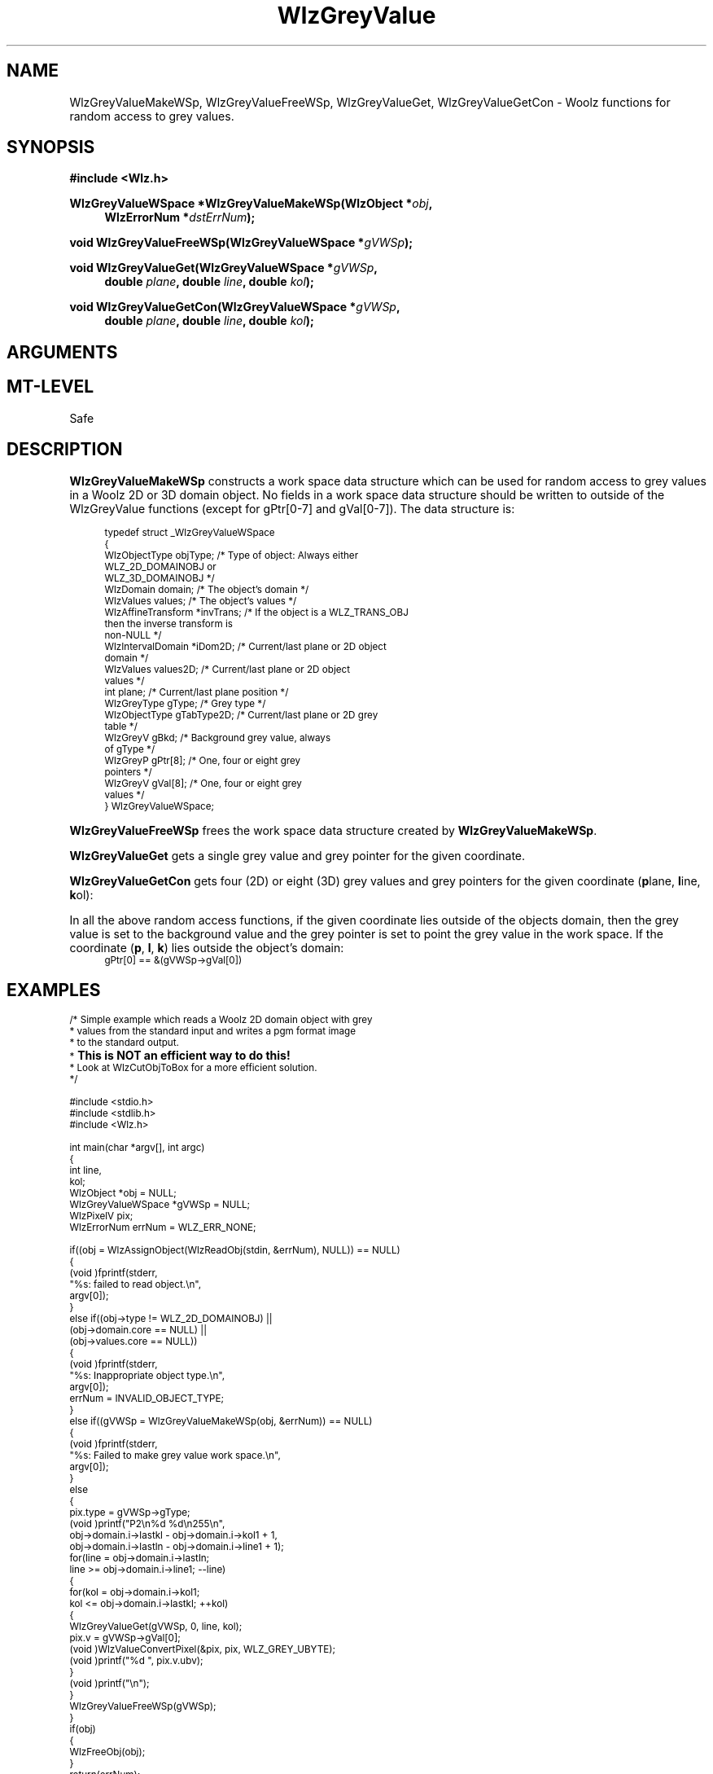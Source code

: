 '\" te
.\" ident MRC HGU $Id$
.\"""""""""""""""""""""""""""""""""""""""""""""""""""""""""""""""""""""""
.\" Project:    Woolz
.\" Title:      WlzGreyValue.3
.\" Date:       July 1997
.\" Author:     Bill Hill
.\" Copyright:	1997 Medical Research Council, UK.
.\"		All rights reserved.
.\" Address:	MRC Human Genetics Unit,
.\"		Western General Hospital,
.\"		Edinburgh, EH4 2XU, UK.
.\" Purpose:    Woolz functions for random access to grey values.
.\" $Revision$
.\" Maintenance:Log changes below, with most recent at top of list.
.\"""""""""""""""""""""""""""""""""""""""""""""""""""""""""""""""""""""""
.nh
.TH "WlzGreyValue" 3 "MRC HGU Woolz" "Woolz Procedure Library"
.SH NAME
WlzGreyValueMakeWSp,
WlzGreyValueFreeWSp,
WlzGreyValueGet,
WlzGreyValueGetCon \- Woolz functions for random access to grey values.
.SH SYNOPSIS
.LP
.B #include <Wlz.h>
.LP
.BI "WlzGreyValueWSpace *WlzGreyValueMakeWSp(WlzObject *" "obj" ,
.in +4m
.br
.BI "WlzErrorNum *" "dstErrNum" );
.in -4m
.LP
.BI "void WlzGreyValueFreeWSp(WlzGreyValueWSpace *" "gVWSp" );
.LP
.BI "void WlzGreyValueGet(WlzGreyValueWSpace *" "gVWSp" ,
.in +4m
.br 
.BI "double " "plane" ,
.BI "double " "line" ,
.BI "double " "kol" );
.in -4m
.LP 
.BI "void WlzGreyValueGetCon(WlzGreyValueWSpace *" "gVWSp" ,
.in +4m
.br 
.BI "double " "plane" ,
.BI "double " "line" ,
.BI "double " "kol" );
.SH ARGUMENTS
.TS
tab(^);
lI l.
obj^Woolz domain object with grey values.
dstErrNum^Destination pointer for error number.
gVWSp^Grey value work space.
plane^Plane (z) coordinate.
line^Line (y) coordinate.
kol^Column (x) coordinate.
gPtr^Destination pointer for a valid pointer to the grey value
^at the given coordinate.
gVal^Destination pointer for the connected grey values about
^the given coordinate.
.TE
.SH MT-LEVEL
.LP
Safe
.SH DESCRIPTION
.LP
.B WlzGreyValueMakeWSp
constructs a work space data structure which can be used for
random access to grey values in a Woolz 2D or 3D domain object.
No fields in a work space data structure should be written to
outside of the WlzGreyValue functions (except for gPtr[0-7] and gVal[0-7]).
The data structure is:
.in +4m
.ps -2
.cs B 24
.cs I 24
.cs R 24
.nf

typedef struct _WlzGreyValueWSpace
{
  WlzObjectType objType;        /* Type of object: Always either
                                   WLZ_2D_DOMAINOBJ or
                                   WLZ_3D_DOMAINOBJ */
  WlzDomain     domain;         /* The object's domain */
  WlzValues     values;         /* The object's values */
  WlzAffineTransform *invTrans; /* If the object is a WLZ_TRANS_OBJ
                                   then the inverse transform is
                                   non\-NULL */
  WlzIntervalDomain *iDom2D;    /* Current/last plane or 2D object
                                   domain */
  WlzValues     values2D;       /* Current/last plane or 2D object
                                   values */
  int           plane;          /* Current/last plane position */
  WlzGreyType   gType;          /* Grey type */
  WlzObjectType gTabType2D;     /* Current/last plane or 2D grey
                                   table */
  WlzGreyV      gBkd;           /* Background grey value, always
                                   of gType */
  WlzGreyP      gPtr[8];        /* One, four or eight grey
                                   pointers */
  WlzGreyV      gVal[8];        /* One, four or eight grey
                                   values */
} WlzGreyValueWSpace;

.fi
.cs B
.cs I
.cs R
.ps +2
.in -4m
.LP
.B WlzGreyValueFreeWSp
frees the work space data structure created by
\fBWlzGreyValueMakeWSp\fR.
.LP
.B WlzGreyValueGet
gets a single grey value and grey pointer for the given
coordinate.
.LP
.B WlzGreyValueGetCon
gets four (2D) or eight (3D) grey values and grey pointers
for the given coordinate (\fBp\fRlane, \fBl\fRine, \fBk\fRol):
.in +4m
.TS
tab(^);
l l l l l.
gPtr[\fB0\fR]^gVal[\fB0\fR]^(\fBp\fR,^\fBk\fR,^\fBl\fR)
gPtr[\fB1\fR]^gVal[\fB1\fR]^(\fBp\fR,^\fBk + 1\fR,^\fBl\fR)
gPtr[\fB2\fR]^gVal[\fB2\fR]^(\fBp\fR,^\fBk\fR,^\fBl + 1\fR)
gPtr[\fB3\fR]^gVal[\fB3\fR]^(\fBp\fR,^\fBk + 1\fR,^\fBl + 1\fR)
gPtr[\fB4\fR]^gVal[\fB4\fR]^(\fBp + 1\fR,^\fBk\fR,^\fBl\fR)
gPtr[\fB5\fR]^gVal[\fB5\fR]^(\fBp + 1\fR,^\fBk + 1\fR,^\fBl\fR)
gPtr[\fB6\fR]^gVal[\fB6\fR]^(\fBp + 1\fR,^\fBk\fR,^\fBl + 1\fR)
gPtr[\fB7\fR]^gVal[\fB7\fR]^(\fBp + 1\fR,^\fBk + 1\fR,^\fBl + 1\fR)
.TE
.in -4m
.LP
In all the above random access functions,
if the given coordinate lies outside
of the objects domain,
then the grey value is set to the background value
and the grey pointer is set to point the grey value in
the work space. If the coordinate (\fBp\fR, \fBl\fR, \fBk\fR)
lies outside the object's domain:
.in +4m
.ps -2
.cs R 24
.nf
gPtr[0] == &(gVWSp->gVal[0])
.fi
.cs R
.ps +2
.in -4m

.SH EXAMPLES
.LP
.ps -2
.cs B 24
.cs R 24
.nf

/* Simple example which reads a Woolz 2D domain object with grey
 * values from the standard input and writes a pgm format image
 * to the standard output.
 * \s+2\fBThis is NOT an efficient way to do this!\s-2\fR
 * Look at WlzCutObjToBox for a more efficient solution.
 */
 
#include <stdio.h>
#include <stdlib.h>
#include <Wlz.h>
 
int             main(char *argv[], int argc)
{
  int           line,
                kol;
  WlzObject     *obj = NULL;
  WlzGreyValueWSpace *gVWSp = NULL;
  WlzPixelV     pix;
  WlzErrorNum   errNum = WLZ_ERR_NONE;
 
  if((obj = WlzAssignObject(WlzReadObj(stdin, &errNum), NULL)) == NULL)
  {
    (void )fprintf(stderr,
                   "%s: failed to read object.\\n",
                   argv[0]);
  }
  else if((obj->type != WLZ_2D_DOMAINOBJ) ||
          (obj->domain.core == NULL) ||
          (obj->values.core == NULL))
  {
    (void )fprintf(stderr,
                   "%s: Inappropriate object type.\\n",
                   argv[0]);
    errNum = INVALID_OBJECT_TYPE;
  }
  else if((gVWSp = WlzGreyValueMakeWSp(obj, &errNum)) == NULL)
  {
    (void )fprintf(stderr,
                   "%s: Failed to make grey value work space.\\n",
                   argv[0]);
  }
  else
  {
    pix.type = gVWSp->gType;
    (void )printf("P2\\n%d %d\\n255\\n",
                  obj->domain.i->lastkl - obj->domain.i->kol1 + 1,
                  obj->domain.i->lastln - obj->domain.i->line1 + 1);
    for(line = obj->domain.i->lastln;
        line >= obj->domain.i->line1; --line)
    {
      for(kol = obj->domain.i->kol1; 
          kol <= obj->domain.i->lastkl; ++kol)
      {
        WlzGreyValueGet(gVWSp, 0, line, kol);
        pix.v = gVWSp->gVal[0];
        (void )WlzValueConvertPixel(&pix, pix, WLZ_GREY_UBYTE);
        (void )printf("%d ", pix.v.ubv);
      }
      (void )printf("\\n");
    }
    WlzGreyValueFreeWSp(gVWSp);
  }
  if(obj)
  {
    WlzFreeObj(obj);
  }
  return(errNum);
}

.fi
.cs R
.cs B
.ps +2
.SH SEE ALSO
WlzCutObjToBox(3),
WlzError(3)
.SH BUGS
Still to be found.
